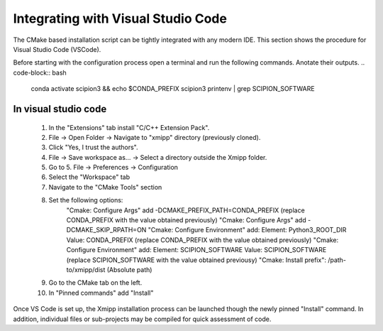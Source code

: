 Integrating with Visual Studio Code
--------------------------------------------

The CMake based installation script can be tightly integrated with any modern IDE. This section shows the procedure for Visual Studio Code (VSCode).

Before starting with the configuration process open a terminal and run the following commands. Anotate their outputs.
.. code-block:: bash

    conda activate scipion3 && echo $CONDA_PREFIX
    scipion3 printenv | grep SCIPION_SOFTWARE

In visual studio code
^^^^^^^^^^^^^^^^^^^^^^^^^^^^^^

    1. In the "Extensions" tab install "C/C++ Extension Pack".
    2. File -> Open Folder -> Navigate to "xmipp" directory (previously cloned).
    3. Click "Yes, I trust the authors".
    4. File -> Save workspace as... -> Select a directory outside the Xmipp folder.
    5. Go to 5. File -> Preferences -> Configuration
    6. Select the "Workspace" tab
    7. Navigate to the "CMake Tools" section
    8. Set the following options:
        "Cmake: Configure Args" add -DCMAKE_PREFIX_PATH=CONDA_PREFIX (replace CONDA_PREFIX with the value obtained previously)
        "Cmake: Configure Args" add -DCMAKE_SKIP_RPATH=ON
        "Cmake: Configure Environment" add: Element: Python3_ROOT_DIR Value: CONDA_PREFIX (replace CONDA_PREFIX with the value obtained previously)
        "Cmake: Configure Environment" add: Element: SCIPION_SOFTWARE Value: SCIPION_SOFTWARE (replace SCIPION_SOFTWARE with the value obtained previousy)
        "Cmake: Install prefix": /path-to/xmipp/dist (Absolute path)
    9. Go to the CMake tab on the left.
    10. In "Pinned commands" add "Install"

Once VS Code is set up, the Xmipp installation process can be launched though the newly pinned "Install" command. In addition, individual files or sub-projects may be compiled for quick assessment of code.